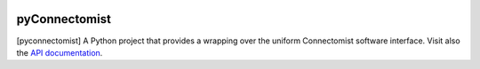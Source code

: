 
|Travis|_ |Coveralls|_ |Python27|_ |Python34|_ |PyPi|_ 

.. |Travis| image:: https://travis-ci.org/neurospin/pyconnectomist.svg?branch=master
.. _Travis: https://travis-ci.org/neurospin/pyconnectomist

.. |Coveralls| image:: https://coveralls.io/repos/neurospin/pyconnectomist/badge.svg?branch=master&service=github
.. _Coveralls: https://coveralls.io/github/neurospin/pyconnectomist

.. |Python27| image:: https://img.shields.io/badge/python-2.7-blue.svg
.. _Python27: https://badge.fury.io/py/pyconnectomist

.. |Python34| image:: https://img.shields.io/badge/python-3.4-blue.svg
.. _Python34: https://badge.fury.io/py/pyconnectomist

.. |PyPi| image:: https://badge.fury.io/py/pyconnectomist.svg
.. _PyPi: https://badge.fury.io/py/pyconnectomist


===============
pyConnectomist
===============

[pyconnectomist] A Python project that provides a wrapping over the uniform
Connectomist software interface. Visit also the
`API documentation <http://neurospin.github.io/pyconnectomist>`_.






